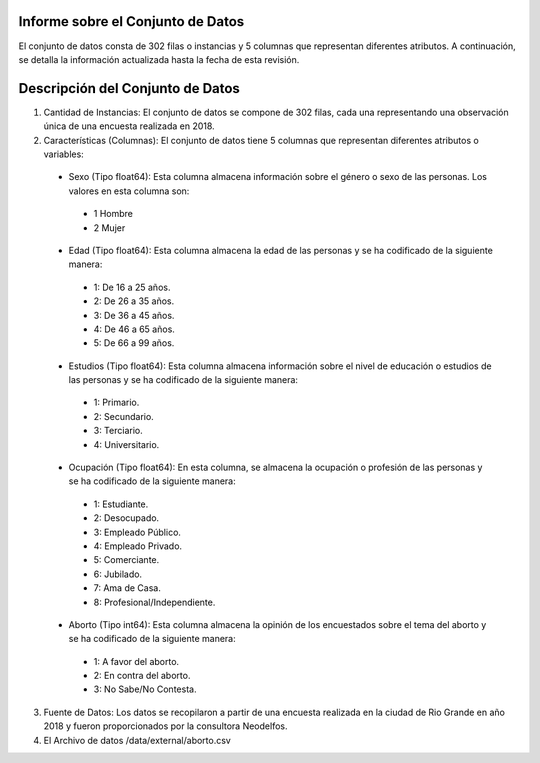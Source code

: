 Informe sobre el Conjunto de Datos
=================================
El conjunto de datos consta de 302 filas o instancias y 5 columnas que representan diferentes atributos. A continuación, se detalla la información actualizada hasta la fecha de esta revisión.

Descripción del Conjunto de Datos
=================================
1.	Cantidad de Instancias: El conjunto de datos se compone de 302 filas, cada una representando una observación única de una encuesta realizada en 2018.

2.	Características (Columnas): El conjunto de datos tiene 5 columnas que representan diferentes atributos o variables:
  •	Sexo (Tipo float64): Esta columna almacena información sobre el género o sexo de las personas. Los valores en esta columna son:
    •	1 Hombre
    •	2 Mujer
  •	Edad (Tipo float64): Esta columna almacena la edad de las personas y se ha codificado de la siguiente manera:
    •	1: De 16 a 25 años.
    •	2: De 26 a 35 años.
    •	3: De 36 a 45 años.
    •	4: De 46 a 65 años.
    •	5: De 66 a 99 años.
  •	Estudios (Tipo float64): Esta columna almacena información sobre el nivel de educación o estudios de las personas y se ha codificado de la siguiente manera:
    •	1: Primario.
    •	2: Secundario.
    •	3: Terciario.
    •	4: Universitario.
  •	Ocupación (Tipo float64): En esta columna, se almacena la ocupación o profesión de las personas y se ha codificado de la siguiente manera:
    •	1: Estudiante.
    •	2: Desocupado.
    •	3: Empleado Público.
    •	4: Empleado Privado.
    •	5: Comerciante.
    •	6: Jubilado.
    •	7: Ama de Casa.
    •	8: Profesional/Independiente.
  •	Aborto (Tipo int64): Esta columna almacena la opinión de los encuestados sobre el tema del aborto y se ha codificado de la siguiente manera:
    •	1: A favor del aborto.
    •	2: En contra del aborto.
    •	3: No Sabe/No Contesta.

3.	Fuente de Datos: Los datos se recopilaron a partir de una encuesta realizada en la ciudad de Rio Grande en año 2018 y fueron proporcionados por la consultora Neodelfos.

4.  El Archivo de datos /data/external/aborto.csv
